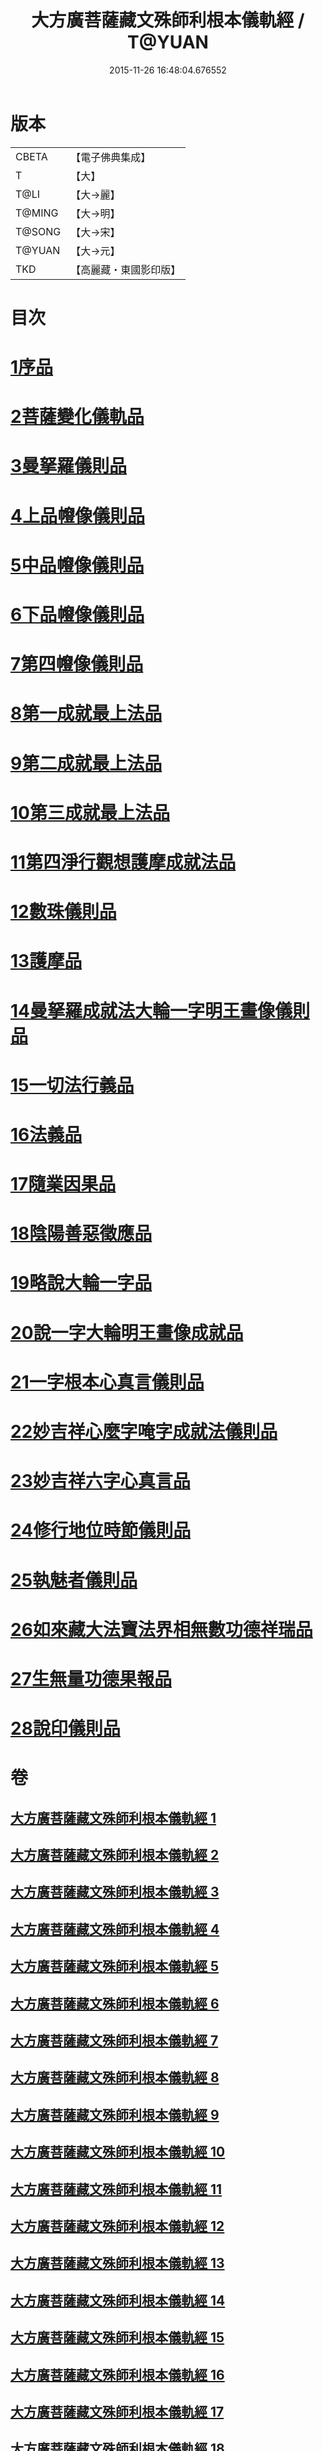 #+TITLE: 大方廣菩薩藏文殊師利根本儀軌經 / T@YUAN
#+DATE: 2015-11-26 16:48:04.676552
* 版本
 |     CBETA|【電子佛典集成】|
 |         T|【大】     |
 |      T@LI|【大→麗】   |
 |    T@MING|【大→明】   |
 |    T@SONG|【大→宋】   |
 |    T@YUAN|【大→元】   |
 |       TKD|【高麗藏・東國影印版】|

* 目次
* [[file:KR6j0417_001.txt::001-0835a8][1序品]]
* [[file:KR6j0417_004.txt::004-0848c14][2菩薩變化儀軌品]]
* [[file:KR6j0417_006.txt::0858b28][3曼拏羅儀則品]]
* [[file:KR6j0417_006.txt::0859a21][4上品㡧像儀則品]]
* [[file:KR6j0417_007.txt::0862b3][5中品㡧像儀則品]]
* [[file:KR6j0417_007.txt::0862c23][6下品㡧像儀則品]]
* [[file:KR6j0417_008.txt::008-0863b7][7第四㡧像儀則品]]
* [[file:KR6j0417_008.txt::0864b25][8第一成就最上法品]]
* [[file:KR6j0417_008.txt::0865a15][9第二成就最上法品]]
* [[file:KR6j0417_009.txt::009-0866b16][10第三成就最上法品]]
* [[file:KR6j0417_009.txt::0868a10][11第四淨行觀想護摩成就法品]]
* [[file:KR6j0417_011.txt::011-0873a7][12數珠儀則品]]
* [[file:KR6j0417_011.txt::0874a13][13護摩品]]
* [[file:KR6j0417_011.txt::0875b4][14曼拏羅成就法大輪一字明王畫像儀則品]]
* [[file:KR6j0417_012.txt::0878c15][15一切法行義品]]
* [[file:KR6j0417_013.txt::0882a26][16法義品]]
* [[file:KR6j0417_013.txt::0882c22][17隨業因果品]]
* [[file:KR6j0417_014.txt::014-0883c24][18陰陽善惡徵應品]]
* [[file:KR6j0417_015.txt::015-0887b7][19略說大輪一字品]]
* [[file:KR6j0417_015.txt::0888b21][20說一字大輪明王畫像成就品]]
* [[file:KR6j0417_016.txt::0892a4][21一字根本心真言儀則品]]
* [[file:KR6j0417_017.txt::017-0894a19][22妙吉祥心麼字唵字成就法儀則品]]
* [[file:KR6j0417_018.txt::018-0897a27][23妙吉祥六字心真言品]]
* [[file:KR6j0417_018.txt::0898a17][24修行地位時節儀則品]]
* [[file:KR6j0417_018.txt::0898c25][25執魅者儀則品]]
* [[file:KR6j0417_019.txt::019-0900a10][26如來藏大法寶法界相無數功德祥瑞品]]
* [[file:KR6j0417_020.txt::020-0902a25][27生無量功德果報品]]
* [[file:KR6j0417_020.txt::0903a6][28說印儀則品]]
* 卷
** [[file:KR6j0417_001.txt][大方廣菩薩藏文殊師利根本儀軌經 1]]
** [[file:KR6j0417_002.txt][大方廣菩薩藏文殊師利根本儀軌經 2]]
** [[file:KR6j0417_003.txt][大方廣菩薩藏文殊師利根本儀軌經 3]]
** [[file:KR6j0417_004.txt][大方廣菩薩藏文殊師利根本儀軌經 4]]
** [[file:KR6j0417_005.txt][大方廣菩薩藏文殊師利根本儀軌經 5]]
** [[file:KR6j0417_006.txt][大方廣菩薩藏文殊師利根本儀軌經 6]]
** [[file:KR6j0417_007.txt][大方廣菩薩藏文殊師利根本儀軌經 7]]
** [[file:KR6j0417_008.txt][大方廣菩薩藏文殊師利根本儀軌經 8]]
** [[file:KR6j0417_009.txt][大方廣菩薩藏文殊師利根本儀軌經 9]]
** [[file:KR6j0417_010.txt][大方廣菩薩藏文殊師利根本儀軌經 10]]
** [[file:KR6j0417_011.txt][大方廣菩薩藏文殊師利根本儀軌經 11]]
** [[file:KR6j0417_012.txt][大方廣菩薩藏文殊師利根本儀軌經 12]]
** [[file:KR6j0417_013.txt][大方廣菩薩藏文殊師利根本儀軌經 13]]
** [[file:KR6j0417_014.txt][大方廣菩薩藏文殊師利根本儀軌經 14]]
** [[file:KR6j0417_015.txt][大方廣菩薩藏文殊師利根本儀軌經 15]]
** [[file:KR6j0417_016.txt][大方廣菩薩藏文殊師利根本儀軌經 16]]
** [[file:KR6j0417_017.txt][大方廣菩薩藏文殊師利根本儀軌經 17]]
** [[file:KR6j0417_018.txt][大方廣菩薩藏文殊師利根本儀軌經 18]]
** [[file:KR6j0417_019.txt][大方廣菩薩藏文殊師利根本儀軌經 19]]
** [[file:KR6j0417_020.txt][大方廣菩薩藏文殊師利根本儀軌經 20]]
